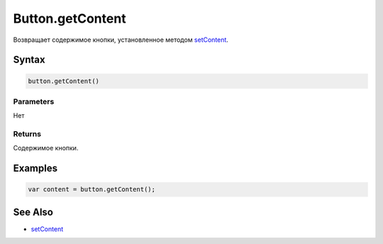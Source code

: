 Button.getContent
=================

Возвращает содержимое кнопки, установленное методом
`setContent <../Button.setContent.html>`__.

Syntax
------

.. code:: js

    button.getContent()

Parameters
~~~~~~~~~~

Нет

Returns
~~~~~~~

Содержимое кнопки.

Examples
--------

.. code:: js

    var content = button.getContent();

See Also
--------

-  `setContent <../Button.setContent.html>`__
